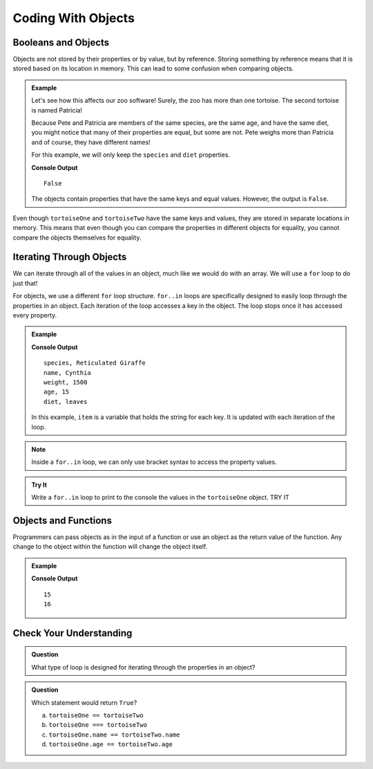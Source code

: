Coding With Objects
===================

Booleans and Objects
--------------------

Objects are not stored by their properties or by value, but by reference.
Storing something by reference means that it is stored based on its location in memory.
This can lead to some confusion when comparing objects.

.. admonition:: Example

   Let's see how this affects our zoo software! Surely, the zoo has more than one tortoise. The second tortoise is named Patricia!

   .. sourcecode:: js
      :linenos:

      let tortoiseTwo = {
          species: "Galapagos Tortoise",
          name: "Patricia",
          weight: 800,
          age: 85,
          diet: ["pumpkins", "lettuce", "cabbage"],
          sign: function() {
              return this.name + " is a " + this.species;
          }
       };

   Because Pete and Patricia are members of the same species, are the same age, and have the same diet, you might notice that many of their properties are equal, but some are not.
   Pete weighs more than Patricia and of course, they have different names!

   For this example, we will only keep the ``species`` and ``diet`` properties.

   .. sourcecode:: js
      :linenos:

      let tortoiseOne = {
          species: "Galapagos Tortoise",
          diet: ["pumpkins", "lettuce", "cabbage"]
       };

       let tortoiseTwo = {
          species: "Galapagos Tortoise",
          diet: ["pumpkins", "lettuce", "cabbage"],
       };

       console.log(tortoiseOne === tortoiseTwo);

   **Console Output**

   ::

      False

   The objects contain properties that have the same keys and equal values.
   However, the output is ``False``.

Even though ``tortoiseOne`` and ``tortoiseTwo`` have the same keys and values, they are stored in separate locations in memory.
This means that even though you can compare the properties in different objects for equality, you cannot compare the objects themselves for equality.

Iterating Through Objects
-------------------------

We can iterate through all of the values in an object, much like we would do with an array.
We will use a ``for`` loop to do just that!

For objects, we use a different ``for`` loop structure.
``for..in`` loops are specifically designed to easily loop through the properties in an object.
Each iteration of the loop accesses a key in the object.
The loop stops once it has accessed every property.


.. admonition:: Example

   .. sourcecode:: js
      :linenos:

      let giraffe = {
        species: "Reticulated Giraffe",
        name: "Cynthia",
        weight: 1500,
        age: 15,
        diet: "leaves"
      };

      for (item in giraffe) {
         console.log(item, giraffe[item]);
      }

   **Console Output**

   ::

      species, Reticulated Giraffe
      name, Cynthia
      weight, 1500
      age, 15
      diet, leaves

   In this example, ``item`` is a variable that holds the string for each key. It is updated with each iteration of the loop.

.. note::

   Inside a ``for..in`` loop, we can only use bracket syntax to access the property values.

.. admonition:: Try It

   Write a ``for..in`` loop to print to the console the values in the ``tortoiseOne`` object. TRY IT

.. TODO:: Add repl.it link

Objects and Functions
---------------------

Programmers can pass objects as in the input of a function or use an object as the return value of the function.
Any change to the object within the function will change the object itself.

.. admonition:: Example

   .. sourcecode:: js
      :linenos:

      let giraffe = {
        species: "Reticulated Giraffe",
        name: "Cynthia",
        weight: 1500,
        age: 15,
        diet: "leaves"
      };

      function birthday(animal) {
          animal.age = animal.age + 1;
          return animal;
      }

      console.log(giraffe.age);
      
      birthday(giraffe);

      console.log(giraffe.age);

   **Console Output**

   ::

      15
      16

Check Your Understanding
------------------------

.. admonition:: Question

   What type of loop is designed for iterating through the properties in an object?

.. admonition:: Question

   Which statement would return ``True``?

   a. ``tortoiseOne == tortoiseTwo``
   b. ``tortoiseOne === tortoiseTwo``
   c. ``tortoiseOne.name == tortoiseTwo.name``
   d. ``tortoiseOne.age == tortoiseTwo.age``


